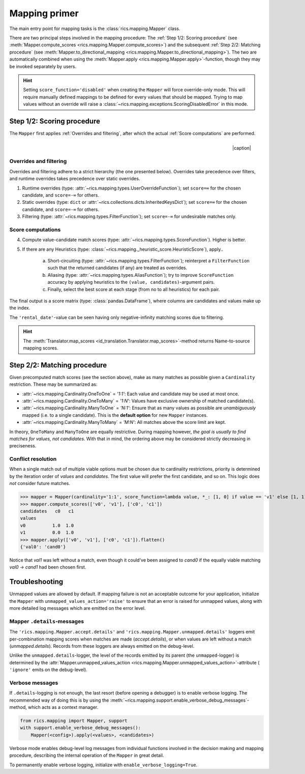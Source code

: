 .. _mapping-primer:

Mapping primer
==============
The main entry point for mapping tasks is the :class:`rics.mapping.Mapper` class.

.. seealso::
   Mapping is used extensively by the (external) :ref:`id-translation <translation-primer>` package suite.

There are two principal steps involved in the mapping procedure: The :ref:`Step 1/2: Scoring procedure` (see
:meth:`Mapper.compute_scores <rics.mapping.Mapper.compute_scores>`) and the subsequent :ref:`Step 2/2: Matching procedure`
(see :meth:`Mapper.to_directional_mapping <rics.mapping.Mapper.to_directional_mapping>`). The two are automatically combined
when using the :meth:`Mapper.apply <rics.mapping.Mapper.apply>`-function, though they may be invoked separately by users.

.. hint::
   Setting ``score_function='disabled'`` when creating the ``Mapper`` will force override-only mode. This will require
   manually defined mappings to be defined for every values that should be mapped. Trying to map values without an
   override will raise a :class:`~rics.mapping.exceptions.ScoringDisabledError` in this mode.

Step 1/2: Scoring procedure
---------------------------
The ``Mapper`` first applies :ref:`Overrides and filtering`, after which the actual :ref:`Score computations` are
performed.

.. |caption| raw:: html

  <p style="text-align:right; font-style: italic;">Colours mapped by <br> spectral distance (RGB).</p>

.. figure:: ../_images/mapping.png
   :width: 220
   :align: right

   |caption|

Overrides and filtering
~~~~~~~~~~~~~~~~~~~~~~~
Overrides and filtering adhere to a strict hierarchy (the one presented below). Overrides take precedence over filters,
and runtime overrides takes precedence over static overrides.

1. Runtime overrides (type: :attr:`~rics.mapping.types.UserOverrideFunction`); set ``score=∞`` for the chosen candidate,
   and ``score=-∞`` for others.

2. Static overrides (type: ``dict`` or :attr:`~rics.collections.dicts.InheritedKeysDict`); set ``score=∞`` for the
   chosen candidate, and ``score=-∞`` for others.

3. Filtering (type: :attr:`~rics.mapping.types.FilterFunction`); set ``score=-∞`` for undesirable matches only.

Score computations
~~~~~~~~~~~~~~~~~~
4. Compute value-candidate match scores (type: :attr:`~rics.mapping.types.ScoreFunction`). Higher is better.

5. If there are any Heuristics (type: :class:`~rics.mapping._heuristic_score.HeuristicScore`), apply..

    a. Short-circuiting (type: :attr:`~rics.mapping.types.FilterFunction`); reinterpret a ``FilterFunction`` such that
       the returned candidates (if any) are treated as overrides.

    b. Aliasing (type: :attr:`~rics.mapping.types.AliasFunction`); try to improve ``ScoreFunction`` accuracy by
       applying heuristics to the ``(value, candidates)``-argument pairs.

    c. Finally, select the best score at each stage (from no to all heuristics) for each pair.

The final output is a score matrix (type: :class:`pandas.DataFrame`), where columns are candidates and values make up
the index.

.. csv-table:: Partial mapping scores for the :ref:`dvdrental` ID translation example.
   :file: dvdrental-scores.csv
   :header-rows: 1
   :stub-columns: 1

The ``'rental_date'``-value can be seen having only negative-infinity matching scores due to filtering.

.. hint::

   The :meth:`Translator.map_scores <id_translation.Translator.map_scores>`-method returns Name-to-source mapping scores.

Step 2/2: Matching procedure
----------------------------
Given precomputed match scores (see the section above), make as many matches as possible given a ``Cardinality``
restriction. These may be summarized as:

* :attr:`~rics.mapping.Cardinality.OneToOne` = *'1:1'*: Each value and candidate may be used at most once.
* :attr:`~rics.mapping.Cardinality.OneToMany` = *'1:N'*: Values have exclusive ownership of matched candidate(s).
* :attr:`~rics.mapping.Cardinality.ManyToOne` = *'N:1'*: Ensure that as many values as possible are *unambiguously*
  mapped (i.e. to a single candidate). This is the **default option** for new ``Mapper`` instances.
* :attr:`~rics.mapping.Cardinality.ManyToMany` = *'M:N'*: All matches above the score limit are kept.

In theory, ``OneToMany`` and ``ManyToOne`` are equally restrictive. During mapping however, *the goal is usually to
find matches for values, not candidates*. With that in mind, the ordering above may be considered strictly decreasing
in preciseness.

Conflict resolution
~~~~~~~~~~~~~~~~~~~
When a single match out of multiple viable options must be chosen due to cardinality restrictions, priority is
determined by the iteration order of `values` and `candidates`. The first value will prefer the first candidate, and so
on. This logic does `not` consider future matches.

>>> mapper = Mapper(cardinality='1:1', score_function=lambda value, *_: [1, 0] if value == 'v1' else [1, 1])
>>> mapper.compute_scores(['v0', 'v1'], ['c0', 'c1'])
candidates   c0   c1
values
v0          1.0  1.0
v1          0.0  1.0
>>> mapper.apply(['v0', 'v1'], ['c0', 'c1']).flatten()
{'val0': 'cand0'}

Notice that `val1` was left without a match, even though it could've been assigned to `cand0` if the equally viable
matching `val0 → cand1` had been chosen first.

Troubleshooting
---------------
Unmapped values are allowed by default. If mapping failure is not an acceptable outcome for your application, initialize
the ``Mapper`` with ``unmapped_values_action='raise'`` to ensure that an error is raised for unmapped values, along with
more detailed log messages which are emitted on the error level.

Mapper ``.details``-messages
~~~~~~~~~~~~~~~~~~~~~~~~~~~~
The ``'rics.mapping.Mapper.accept.details'`` and ``'rics.mapping.Mapper.unmapped.details'`` loggers emit per-combination
mapping scores when matches are made (`accept.details`), or when values are left without a match (`unmapped.details`).
Records from these loggers are always emitted on the debug-level.

.. code-block:: python
    :caption: The ``'rics.mapping.Mapper.accept.details'``-logger lists matches that were rejected in favour of the current match.

    rics.mapping.Mapper.accept: Accepted: 'v0' -> 'c0'; score=1.000 >= 1.0.
    rics.mapping.Mapper.accept.details: This match supersedes 2 other matches:
        'v0' -> 'c1'; score=1.000 (superseded on value='v0').
        'v1' -> 'c0'; score=1.000 (superseded on candidate='c0').

.. code-block:: python
   :caption: The ``'rics.mapping.Mapper.unmapped.details'``-logger explains why values were left unmapped.

    rics.mapping.Mapper.unmapped.details: Could not map value='v1':
        'v1' -> 'c0'; score=1.000 (superseded on candidate='c0': 'v0' -> 'c0'; score=1.000).
        'v1' -> 'c1'; score=0.000 < 1.0 (below threshold).

Unlike the ``unmapped.details``-logger, the level of the records emitted by its parent (the ``unmapped``-logger) is
determined by the :attr:`Mapper.unmapped_values_action <rics.mapping.Mapper.unmapped_values_action>`-attribute (
``'ignore'`` emits on the debug-level).

Verbose messages
~~~~~~~~~~~~~~~~
If ``.details``-logging is not enough, the last resort (before opening a debugger) is to enable verbose logging. The
recommended way of doing this is by using the :meth:`~rics.mapping.support.enable_verbose_debug_messages`-method, which
acts as a context manager.

.. code-block:: python

   from rics.mapping import Mapper, support
   with support.enable_verbose_debug_messages():
       Mapper(<config>).apply(<values>, <candidates>)

Verbose mode enables debug-level log messages from individual functions involved in the decision making and mapping
procedure, describing the internal operation of the ``Mapper`` in great detail.

.. code-block:: python
   :caption: A few verbose messages.

   rics.mapping.Mapper.accept: Accepted: 'a' -> 'ab'; score=inf (short-circuit or override).
   rics.mapping.filter_functions.require_regex_match: Refuse matching for name='a': Matches pattern=re.compile('.*a.*', re.IGNORECASE).
   rics.mapping.HeuristicScore: Heuristics scores for value='staff_id': ['store': 0.00 -> 0.50 (+0.50), 'payment': 0.07 -> 0.07 (+0.00), 'inventory': 0.00 -> 0.07 (+0.07), 'language': 0.00 -> 0.08 (+0.08), 'category': 0.00 -> 0.04 (+0.04), 'film': 0.05 -> 0.10 (+0.05), 'address': 0.00 -> 0.08 (+0.08), 'rental': 0.00 -> 0.08 (+0.08), 'customer_list': 0.00 -> 0.02 (+0.02), 'staff': 0.00 -> 1.00 (+1.00), 'staff_list': 0.00 -> 0.03 (+0.03), 'city': 0.00 -> 0.10 (+0.10), 'country': 0.00 -> 0.06 (+0.06), 'customer': 0.00 -> 0.04 (+0.04), 'actor': 0.00 -> 0.17 (+0.17)]
   rics.mapping.filter_functions.require_regex_match: Refuse matching for name='return_date': Does not match pattern=re.compile('.*_id$', re.IGNORECASE).

To permanently enable verbose logging, initialize with ``enable_verbose_logging=True``.
